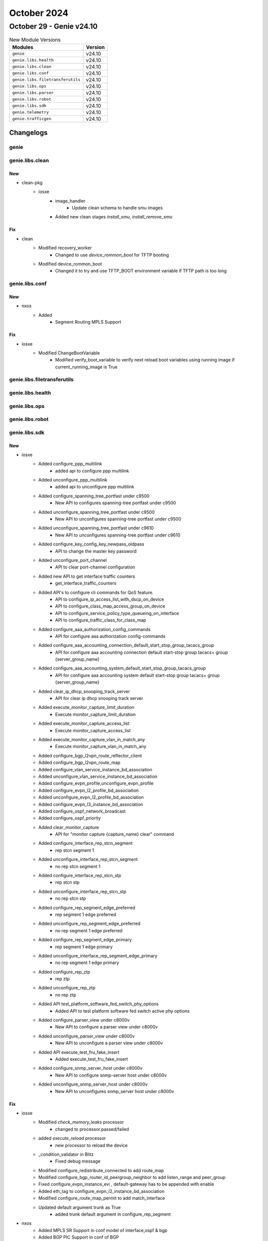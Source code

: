 October 2024
==========

October 29 - Genie v24.10
------------------------



.. csv-table:: New Module Versions
    :header: "Modules", "Version"

    ``genie``, v24.10
    ``genie.libs.health``, v24.10
    ``genie.libs.clean``, v24.10
    ``genie.libs.conf``, v24.10
    ``genie.libs.filetransferutils``, v24.10
    ``genie.libs.ops``, v24.10
    ``genie.libs.parser``, v24.10
    ``genie.libs.robot``, v24.10
    ``genie.libs.sdk``, v24.10
    ``genie.telemetry``, v24.10
    ``genie.trafficgen``, v24.10




Changelogs
^^^^^^^^^^

genie
"""""

genie.libs.clean
""""""""""""""""
--------------------------------------------------------------------------------
                                      New                                       
--------------------------------------------------------------------------------

* clean-pkg
    * iosxe
        * image_handler
            * Update clean schema to handle smu images
        * Added new clean stages `install_smu`, `install_remove_smu`


--------------------------------------------------------------------------------
                                      Fix                                       
--------------------------------------------------------------------------------

* clean
    * Modified recovery_worker
        * Changed to use `device_rommon_boot` for TFTP booting
    * Modified device_rommon_boot
        * Changed it to try and use TFTP_BOOT environment variable if TFTP path is too long



genie.libs.conf
"""""""""""""""
--------------------------------------------------------------------------------
                                      New                                       
--------------------------------------------------------------------------------

* nxos
    * Added
        * Segment Routing MPLS Support


--------------------------------------------------------------------------------
                                      Fix                                       
--------------------------------------------------------------------------------

* iosxe
    * Modified ChangeBootVariable
        * Modified verify_boot_variable to verify next reload boot variables using running image if current_running_image is True



genie.libs.filetransferutils
""""""""""""""""""""""""""""

genie.libs.health
"""""""""""""""""

genie.libs.ops
""""""""""""""

genie.libs.robot
""""""""""""""""

genie.libs.sdk
""""""""""""""
--------------------------------------------------------------------------------
                                      New                                       
--------------------------------------------------------------------------------

* iosxe
    * Added configure_ppp_multilink
        * added api to configure ppp multilink
    * Added unconfigure_ppp_multilink
        * added api to unconfigure ppp multilink
    * Added configure_spanning_tree_portfast under c9500
        * New API to configures spanning-tree portfast under c9500
    * Added unconfigure_spanning_tree_portfast under c9500
        * New API to unconfigures spanning-tree portfast under c9500
    * Added unconfigure_spanning_tree_portfast under c9610
        * New API to unconfigures spanning-tree portfast under c9610
    * Added configure_key_config_key_newpass_oldpass
        * API to change the master key password
    * Added unconfigure_port_channel
        * API to clear port-channel configuration
    * Added new API to get interface traffic counters
        * get_interface_traffic_counters
    * Added API's to configure cli commands for QoS feature.
        * API to configure_ip_access_list_with_dscp_on_device
        * API to configure_class_map_access_group_on_device
        * API to configure_service_policy_type_queueing_on_interface
        * API to configure_traffic_class_for_class_map
    * Added configure_aaa_authorization_config_commands
        * API for configure aaa authorization config-commands
    * Added configure_aaa_accounting_connection_default_start_stop_group_tacacs_group
        * API for configure aaa accounting connection default start-stop group tacacs+ group {server_group_name}
    * Added configure_aaa_accounting_system_default_start_stop_group_tacacs_group
        * API for configure aaa accounting system default start-stop group tacacs+ group {server_group_name}
    * Added clear_ip_dhcp_snooping_track_server
        * API for clear ip dhcp snooping track server
    * Added execute_monitor_capture_limit_duration
        * Execute monitor_capture_limit_duration
    * Added execute_monitor_capture_access_list
        * Execute monitor_capture_access_list
    * Added execute_monitor_capture_vlan_in_match_any
        * Execute monitor_capture_vlan_in_match_any
    * Added configure_bgp_l2vpn_route_reflector_client
    * Added configure_bgp_l2vpn_route_map
    * Added configure_vlan_service_instance_bd_association
    * Added unconfigure_vlan_service_instance_bd_association
    * Added configure_evpn_profile,unconfigure_evpn_profile
    * Added configure_evpn_l2_profile_bd_association
    * Added unconfigure_evpn_l2_profile_bd_association
    * Added configure_evpn_l3_instance_bd_association
    * Added configure_ospf_network_broadcast
    * Added configure_ospf_priority
    * Added clear_monitor_capture
        * API for "monitor capture {capture_name} clear" command
    * Added configure_interface_rep_stcn_segment
        * rep stcn segment 1
    * Added unconfigure_interface_rep_stcn_segment
        * no rep stcn segment 1
    * Added configure_interface_rep_stcn_stp
        * rep stcn stp
    * Added unconfigure_interface_rep_stcn_stp
        * no rep stcn stp
    * Added configure_rep_segment_edge_preferred
        * rep segment 1 edge preferred
    * Added unconfigure_rep_segment_edge_preferred
        * no rep segment 1 edge preferred
    * Added configure_rep_segment_edge_primary
        * rep segment 1 edge primary
    * Added unconfigure_interface_rep_segment_edge_primary
        * no rep segment 1 edge primary
    * Added configure_rep_ztp
        * rep ztp
    * Added unconfigure_rep_ztp
        * no rep ztp
    * Added API test_platform_software_fed_switch_phy_options
        * Added API to test platform software fed switch active phy options
    * Added configure_parser_view under c8000v
        * New API to configure a parser view under c8000v
    * Added unconfigure_parser_view under c8000v
        * New API to unconfigure a parser view under c8000v
    * Added API execute_test_fru_fake_insert
        * Added execute_test_fru_fake_insert
    * Added configure_snmp_server_host under c8000v
        * New API to configure snmp-server host  under c8000v
    * Added unconfigure_snmp_server_host under c8000v
        * New API to unconfigures snmp_server host under c8000v


--------------------------------------------------------------------------------
                                      Fix                                       
--------------------------------------------------------------------------------

* iosxe
    * Modified `check_memory_leaks` processor
        * changed to processor.passed/failed
    * added `execute_reload`  processor
        * new processor to reload the device
    * _condition_validator in Blitz
        * Fixed debug message
    * Modified configure_redistribute_connected to add route_map
    * Modified configure_bgp_router_id_peergroup_neighbor to add listen_range and peer_group
    * Fixed configure_evpn_instance_evi , default-gateway has to be appended with enable
    * Added eth_tag to configure_evpn_l2_instance_bd_association
    * Modified configure_route_map_permit to add match_interface
    * Updated default argument trunk as True
        * added trunk default argument in configure_rep_segment

* nxos
    * Added MPLS SR Support in conf model of interface,ospf & bgp
    * Added BGP PIC Support in conf of BGP



genie.libs.parser
"""""""""""""""""
--------------------------------------------------------------------------------
                                      New                                       
--------------------------------------------------------------------------------

* iosxe
    * Added ShowPlatformSoftwareFedSwitchActiveifmMappingsgid parser
        * Added parser for cli show platform software fed switch {switch} ifm mappings gid {gid_num}
    * Added ShowPlatsoftwaremcumanager
        * Added 'show platform software mcu switch {switch_num} R0 manager 0' command and schema.
    * Add ShowL2vpnEvpnAllActiveMh
        * There is a keyword change in show commands. So added new parser with the keyword change but rest of the content is same.
        * show l2vpn evpn esi-mlag summary has changed to show l2vpn evpn all-active-mh summary
        * show l2vpn evpn esi-mlag vlan brief has changed to show l2vpn evpn all-active-mh vlan brief
        * show l2vpn evpn esi-mlag mac ip deleted has changed to show l2vpn evpn all-active-mh mac ip
    * Added ShowPlatformHardwareFedSwitchStandbyVlanIngress
        * parser for show platform hardware fed switch standby vlan ingress
    * Added howPlatformHardwareFedSwitchActiveVlanIngress
        * parser for 'show platform hardware fed switch active vlan {num} ingress'
    * Added ShowPlatformSoftwareFedSwitchActiveSecurityFedSisfStatistics parser.
        * Added parser for CLI `show platform software fed switch active security-fed sisf statistics`.
    * Added ShowPlatformHardwareFedSwitchActiveSgaclResourceUsage parser.
        * Added parser for CLI `show platform hardware fed switch active sgacl resource usage`.
    * Added ShowPlatformHardwareFedSwitchActiveFwdAsicInsightL3unexthop
        * show platform hardware fed switch {switch} fwd-asic insight l3u_nexthop {nh_gid}
    * Added ShowLoggingProcess parser
        * Added parser for cli show Logging Process
    * Added  ShowPlatformsoftwareFedActiveXcvrLpnLinkstatusSchema
        * Added parser for show platform software fed {switch} {mode} xcvr lpn {lpn_value} link_status
    * Added ShowPlatsoftwaremcuversionSchema
        * Added parser for show platform software mcu  switch  {switch_num} R0 version  0
    * Added ShowPlatsoftwaremcusubordinateSchema
        * Added parser for show platform software mcu  switch  {switch_num} R0 version  0
    * Added ShowPlatformfrontendcontroller parser
        * Added parser for cli show Platform Frontend Controller
    * Added ShowControllersEthernetControllerPortInfoSchema
        * Added parser for show controllers ethernet-controller tenGigabitEthernet {interface} port-info
    * Modified ShowDeviceTrackingDatabase
        * show device-tracking database address {address}
    * Added ShowAccessSessionMacDetails parser.
        * Added parser for cli 'show access-session mac {mac} details {rp_slot}'.
    * Added ShowIpDhcpSnoopingTrackServer
        * Added schema and parser for show ip dhcp snooping track server


--------------------------------------------------------------------------------
                                      Fix                                       
--------------------------------------------------------------------------------

* iosxe
    * Modified ShowIsisNeighborsDetail
        * Added <algo> into schema as Optional
        * Added regex pattern <p22a> to accommodate recent changes.
    * Modified ShowPimNeighbor
        * Updated regex pattern <p1> to accommodate various outputs.
    * Modified ShowIpRpf
        * Updated regex pattern <p5> to accommodate various outputs.
    * Modified ShowRepTopologySegment
        * Changed <edge> from schema to Optional.
        * Updated regex pattern <p1> to accommodate various outputs.
    * Modified ShowLogging
        * Added optional keys <authentication>, <encryption> in schema.
        * Updated regex pattern <p12> to accommodate various outputs.
    * Modified fix for ShowCryptoSessionSuper
        * Modified the regex patterns <p8>, <p12> and <p18> to accommodate various outputs.
    * Modified fix for ShowLispSiteDetailSuperParser
        * Modified the regex patterns <p4>, <p5> and <p17> to accommodate various outputs.
    * Modified fix for ShowPlatformFedActiveTcamUtilization under c9600
        * Added a regex p4 to match additional output from the show command.
    * Modified ShowIpMulticast
        * Added <algorithm> key to schema as Optional.
        * Updated regex pattern <p2> to accommodate various outputs.
    * Modified ShowCryptoIpsecProfile
        * Updated regex pattern <p1> and <p8> to accommodate various outputs.
    * Modified ShowLispPublicationPrefixSuperParser
        * Changed rdp_len in schema from int to str.
        * Fixed incorrect regex for parsing domain_id and multihoming_id.
        * Added support for merged rloc programming verification (new field 'selected').
    * Modified ShowLispSiteDetailSuperParser
        * Made regex for parsing rdp more restrictive.
    * Modified fix for ShowRplRoutePolicy
        * Updated logic to track NTP peer synchronization state and update overall clock state based on synchronized peers.
    * Modified ShowLispExtranet
        * Updated regex to parse 'Config-Propagation' as source
    * Modified ShowLispDatabaseSuperParser
        * Add support for parsing 'dbmap_src'
        * Add support for parsing 'publish_mode'
    * Modified ShowLispPublicationPrefixSuperParser
        * Add support for parsing 'publish_mode'
    * Modified ShowLispSiteDetailSuperParser
        * Add support for parsing 'publish_mode'
    * Modified ShowLispMapCacheSuperParser
        * Fix regex to parse 'up, self' for locator
    * Modified ShowInstallSummary
        * added fields 'location', 'Switch 1 2', 'auto_abort_timer' in proper place

* common
    * Modified _fuzzy_search_command
        * Made a fix to handle when we have an exact match in the tree, but no actual implementation


--------------------------------------------------------------------------------
                                      Add                                       
--------------------------------------------------------------------------------

* iosxe
    * Added ShowRunningConfigAllClassMap parser.
        * added show running-config all | section class {class_map}
    * Added ShowPlatformSoftwareFedActiveIpUrpf parser under iosxe.
        * added show platform software fed active ip urpf
        * added show platform software fed switch {mode} ip urpf
    * Added ShowInventory parser under c9350.
        * added show inventory
    * Added ShowPlatformHardwareFedQosSchedulerSdkInterface parser under c9610.
        * added show platform hardware fed {mode} qos scheduler sdk interface {interface}
        * added show platform hardware fed {switch} {mode} qos scheduler sdk interface {interface}
    * Added ShowPlatformHardwareFedSwitchQosQueueStatsInterface parser under c9610.
        * added show platform hardware fed switch {switch_num} qos queue stats interface {interface}
        * added show platform hardware fed active qos queue stats interface {interface}
    * Added ShowPlatformHardwareFedSwitchQosQueueStatsInterfaceClear parser under c9610.
        * added show platform hardware fed active qos queue stats interface {interface} clear
        * added show platform hardware fed switch {switch_num} qos queue stats interface {interface} clear



genie.telemetry
"""""""""""""""
